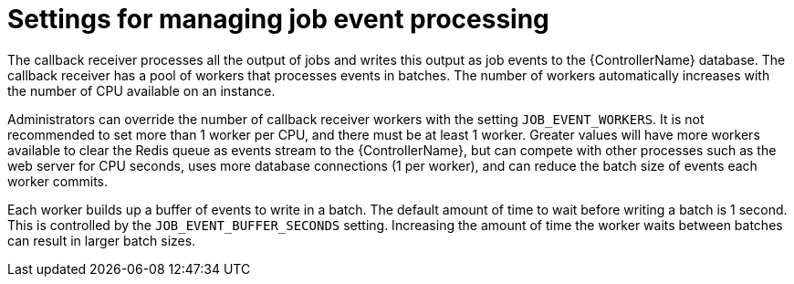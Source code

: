 [id="ref-controller-settings-job-events"]

= Settings for managing job event processing 

The callback receiver processes all the output of jobs and writes this output as job events to the {ControllerName} database. The callback receiver has a pool of workers that processes events in batches. The number of workers automatically increases with the number of CPU available on an instance.

Administrators can override the number of callback receiver workers with the setting `JOB_EVENT_WORKERS`. It is not recommended to set more than 1 worker per CPU, and there must be at least 1 worker. Greater values will have more workers available to clear the Redis queue as events stream to the {ControllerName}, but can compete with other processes such as the web server for CPU seconds, uses more database connections (1 per worker), and can reduce the batch size of events each worker commits.

Each worker builds up a buffer of events to write in a batch. The default amount of time to wait before writing a batch is 1 second. This is controlled by the `JOB_EVENT_BUFFER_SECONDS` setting. Increasing the amount of time the worker waits between batches can result in larger batch sizes.